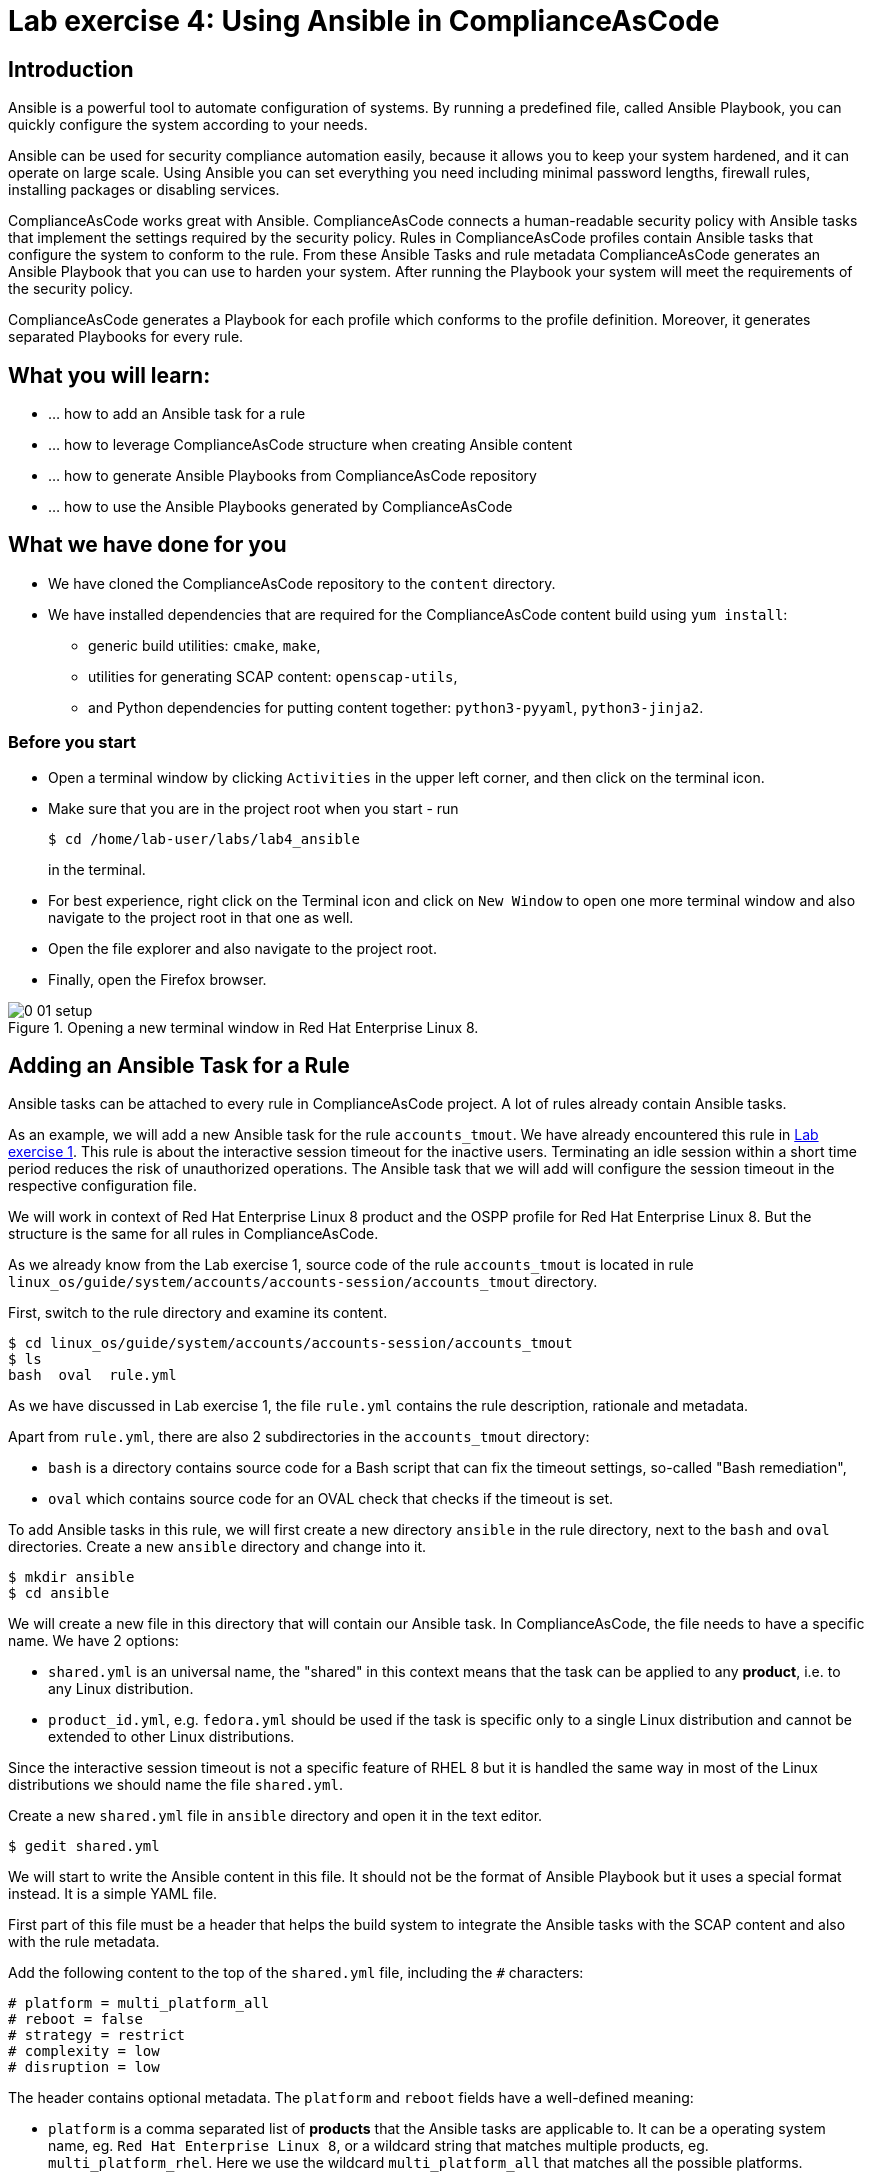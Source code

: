 = Lab exercise 4: Using Ansible in ComplianceAsCode

:imagesdir: images

== Introduction

Ansible is a powerful tool to automate configuration of systems.
By running a predefined file, called Ansible Playbook, you can quickly configure the system according to your needs.

Ansible can be used for security compliance automation easily, because it allows you to keep your system hardened, and it can operate on large scale.
Using Ansible you can set everything you need including minimal password lengths, firewall rules, installing packages or disabling services.

ComplianceAsCode works great with Ansible.
ComplianceAsCode connects a human-readable security policy with Ansible tasks that implement the settings required by the security policy.
Rules in ComplianceAsCode profiles contain Ansible tasks that configure the system to conform to the rule.
From these Ansible Tasks and rule metadata ComplianceAsCode generates an Ansible Playbook that you can use to harden your system.
After running the Playbook your system will meet the requirements of the security policy.

ComplianceAsCode generates a Playbook for each profile which conforms to the profile definition.
Moreover, it generates separated Playbooks for every rule.


== What you will learn:

* ... how to add an Ansible task for a rule
* ... how to leverage ComplianceAsCode structure when creating Ansible content
* ... how to generate Ansible Playbooks from ComplianceAsCode repository
* ... how to use the Ansible Playbooks generated by ComplianceAsCode


== What we have done for you

* We have cloned the ComplianceAsCode repository to the `content` directory.
* We have installed dependencies that are required for the ComplianceAsCode content build using `yum install`:
** generic build utilities: `cmake`, `make`,
** utilities for generating SCAP content: `openscap-utils`,
** and Python dependencies for putting content together: `python3-pyyaml`, `python3-jinja2`.


=== Before you start

* Open a terminal window by clicking `Activities` in the upper left corner, and then click on the terminal icon.
* Make sure that you are in the project root when you start - run
+
----
$ cd /home/lab-user/labs/lab4_ansible
----
+
in the terminal.

* For best experience, right click on the Terminal icon and click on `New Window` to open one more terminal window and also navigate to the project root in that one as well.
* Open the file explorer and also navigate to the project root.
* Finally, open the Firefox browser.

.Opening a new terminal window in Red Hat Enterprise Linux 8.
image::0-01-setup.png[]


== Adding an Ansible Task for a Rule

Ansible tasks can be attached to every rule in ComplianceAsCode project.
A lot of rules already contain Ansible tasks.

As an example, we will add a new Ansible task for the rule `accounts_tmout`.
We have already encountered this rule in link:lab1_introduction.adoc[Lab exercise 1].
This rule is about the interactive session timeout for the inactive users.
Terminating an idle session within a short time period reduces the risk of unauthorized operations.
The Ansible task that we will add will configure the session timeout in the respective configuration file.

We will work in context of Red Hat Enterprise Linux 8 product and the OSPP profile for Red Hat Enterprise Linux 8.
But the structure is the same for all rules in ComplianceAsCode.

As we already know from the Lab exercise 1, source code of the rule `accounts_tmout` is located in rule `linux_os/guide/system/accounts/accounts-session/accounts_tmout` directory.

First, switch to the rule directory and examine its content.

----
$ cd linux_os/guide/system/accounts/accounts-session/accounts_tmout
$ ls
bash  oval  rule.yml
----

As we have discussed in Lab exercise 1, the file `rule.yml` contains the rule description, rationale and metadata.

Apart from `rule.yml`, there are also 2 subdirectories in the `accounts_tmout` directory:

* `bash` is a directory contains source code for a Bash script that can fix the timeout settings, so-called "Bash remediation",
* `oval` which contains source code for an OVAL check that checks if the timeout is set.

To add Ansible tasks in this rule, we will first create a new directory `ansible` in the rule directory, next to the `bash` and `oval` directories.
Create a new `ansible` directory and change into it.

----
$ mkdir ansible
$ cd ansible
----

We will create a new file in this directory that will contain our Ansible task.
In ComplianceAsCode, the file needs to have a specific name.
We have 2 options:

* `shared.yml` is an universal name, the "shared" in this context means that the task can be applied to any *product*, i.e. to any Linux distribution.
* `product_id.yml`, e.g. `fedora.yml` should be used if the task is specific only to a single Linux distribution and cannot be extended to other Linux distributions.

Since the interactive session timeout is not a specific feature of RHEL 8 but it is handled the same way in most of the Linux distributions we should name the file `shared.yml`.

Create a new `shared.yml` file in `ansible` directory and open it in the text editor.

----
$ gedit shared.yml
----

We will start to write the Ansible content in this file.
It should not be the format of Ansible Playbook but it uses a special format instead.
It is a simple YAML file.

First part of this file must be a header that helps the build system to integrate the Ansible tasks with the SCAP content and also with the rule metadata.

Add the following content to the top of the `shared.yml` file, including the `#` characters:

----
# platform = multi_platform_all
# reboot = false
# strategy = restrict
# complexity = low
# disruption = low
----

The header contains optional metadata.
The `platform` and `reboot` fields have a well-defined meaning:

* `platform` is a comma separated list of *products* that the Ansible tasks are applicable to.
It can be a operating system name, eg.
`Red Hat Enterprise Linux 8`, or a wildcard string that matches multiple products, eg.
`multi_platform_rhel`.
Here we use the wildcard `multi_platform_all` that matches all the possible platforms.
* `reboot` specifies if a reboot is needed to make the settings.
Could be either `true` or `false`. Here we signalize that a reboot isn't needed.
This value is purely informational and setting it to `true` does not cause Ansible to reboot the system.

The meaning of other fields is more fuzzy, and they are optional:

* `strategy` is the method or approach for making the described fix.
It is typically one of `configure`, `disable`, `enable`, `patch`, `restrict`, and `unknown`.
* `complexity` is the estimated complexity or difficulty of applying the fix to the target.
Could be `unknown`, `low`, `medium` or `high`.
* `disruption` is an estimate of the potential for disruption or operational degradation that the application of this fix will impose on the target.
Can be `unknown`, `low`, `medium` or `high`.

Now, we will add an Ansible task or tasks for this rule below the header in `shared.yml`. Add the following at the end of `shared.yml` file.

----
- name: configure timeout
  lineinfile:
      create: yes
      dest: /etc/profile
      regexp: "^#?TMOUT"
      line: "TMOUT=1800"
----

If you are familiar with Ansible, you probably know that we have just written an https://docs.ansible.com/ansible/latest/user_guide/playbooks_intro.html#tasks-list[Ansible task].
Normally, Ansible tasks are low-level components of Ansible playbooks.
The ComplianceAsCode project allows content contributors to focus on tasks, and the playbook that aggregates them is generated by the project.
When writing tasks, you can use the standard Ansible syntax and write the Ansible tasks the very same way as you write in Ansible Playbooks.
You can use https://docs.ansible.com/ansible/latest/modules/modules_by_category.html[any Ansible module].

Using Ansible language, we have defined a new Ansible task which name is "configure timeout".
It uses the https://docs.ansible.com/ansible/latest/modules/lineinfile_module.html[lineinfile] Ansible Module which can add, modify and remove lines in configuration files.
Using the `lineinfile` module we insert the line `TMOUT=1800` to `/etc/profile`.

Notice that the `regexp` line defines a regular expression that determines what Ansible is going to do.
If the regular expression matches a line, it is substituted with `line`, so lines `TMOUT=3600` or `#TMOUT=1800` are substituted by `TMOUT=1800`.
If no line matches the regular expression, contents of `line` are simply appended to the `dest`, in this case `/etc/profile`.

In this rule we add only a single Ansible task.
If goal needs to be achieved by multiple Ansible tasks, they would go all into the same file as well.

In ComplianceAsCode, the general rule is that the Ansible Tasks should conform to the rule description in `rule.yml` for the given rule.
Tasks should not do anything different that the `rule.yml` description requires.
We think of the rule description as of a natural language specification of what should be implemented in Ansible.

// Now, it would be a nice time to build the playbook, open it, and run it in a check mode.

However, our task is not fully conforming to rule description in `rule.yml` yet.
The difference is that the `rule.yml` does not define a specific value of the timeout.
Check that the `rule.yml` does not specify whether the timeout should be 1800 seconds or a different amount of time.
In fact, the rule is parametrized by a variable `var_accounts_tmout`.
The specific value of the timeout is set by setting `var_accounts_tmout` in the profile definition.
This way every profile can define a different timeout but reuse the same source code at the same time.

We need to fix the Ansible task to use the `var_accounts_tmout` variable instead of explicitly setting 1800 seconds in the task.
The general format for binding a variable from ComplianceAsCode profiles is `- (xccdf-var name_of_the_variable)`.

Add the following line (including the dash at the beginning of line) before the task but after the header in the `shared.yml`:

----
- (xccdf-var var_accounts_tmout)
----

Now, we can use the bound variable in the `configure timeout` Ansible task as an Ansible variable using the standard Ansible syntax.
When the `shared.yml` file will be processed by the ComplianceAsCode build system this variable binding will be resolved automatically and a new Ansible variable will be created in the generated Playbook in the `vars` list.

Replace `line: "TMOUT=1800"` by `line: "TMOUT={{ var_accounts_tmout }}"` to use the variable in the task.

At this point we have completed adding Ansible tasks for rule `accounts_tmout`. The contents of `shared.yml` file should look like this:

----
# platform = multi_platform_all
# reboot = false
# strategy = restrict
# complexity = low
# disruption = low
- (xccdf-var var_accounts_tmout)

- name: configure timeout
  lineinfile:
      create: yes
      dest: /etc/profile
      regexp: ^#?TMOUT
      line: "TMOUT={{ var_accounts_tmout }}"
----

Do not forget to save the file.

== Generating and Using Ansible Playbooks for a Rule

We will now generate a Playbook for the rule `accounts_tmout` we have modified.
We will do it in the context of Red Hat Enterprise Linux 8 product and OSPP profile for Red Hat Enterprise Linux 8.

To generate Ansible Playbooks it is needed to perform the complete build of the content for the product.
That means all the other Playbooks for all other rules will be generated as well.
Moreover, the SCAP content will be generated as well.

Go back to the project root directory.
Run the following command to build the RHEL8 product:

----
$ ./build_product rhel8
----

The Playbooks will be generated into the `build/rhel8/playbooks` directory.
Check the contents of this directory:

----
$ ls build/rhel8/playbooks
cjis  cui  hipaa  ospp  pci-dss  rht-ccp  standard
----

Notice that there is a directory for each profile in the RHEL8 product.
That is because each profile consists of a different set of rules and the rules are parametrized by variables which can have different values in each profile, which we had to solve in the previous Section.

The rule `accounts_tmout` is for example a part of the OSPP profile, so go to the `ospp` directory.
In the `ospp` directory there are many Playbook files.
One of them should be the `accounts_tmout.yml` file which is the Ansible Playbooks that contains the Ansible tasks that we added in rule `accounts_tmout`.

Let's open it in the text editor.

----
$ gedit build/rhel8/playbooks/ospp/accounts_tmout.yml
----

The contents of the `build/rhel8/playbooks/ospp/accounts_tmout.yml` looks like the following:

----

# platform = multi_platform_all
# reboot = false
# strategy = restrict
# complexity = low
# disruption = low
- name: Set Interactive Session Timeout
  hosts: '@@HOSTS@@'
  become: true
  vars:
    var_accounts_tmout: '1800'
  tags:
    - CCE-80673-7
    - NIST-800-171-3.1.11
    - NIST-800-53-AC-12
    - NIST-800-53-SC-10
    - accounts_tmout
    - low_complexity
    - low_disruption
    - medium_severity
    - no_reboot_needed
    - restrict_strategy
  tasks:

    - name: configure timeout
      lineinfile:
        create: true
        dest: /etc/profile
        regexp: ^#?TMOUT
        line: TMOUT={{ var_accounts_tmout }}
----

This is a normal Ansible Playbook as Ansible users are familiar with.
The name of the Playbook is the same as the title of the rule which is defined in rule.yml.

The `hosts` section contains only a placehoder string `'@@HOSTS@@'` which should be replaced by a list of IP addresses or hosts the Playbook should be applied to.
We have to edit this in order to check the playbook out - we will set hosts to `all`:

----
...
- name: Set Interactive Session Timeout
  hosts: 'all'
  become: true
...
----

Notice that the timeout value supplied by variable `var_accounts_tmout` has been set to a specific value (1800 seconds) during the build process, and the variable has been added to the `vars` section of the Playbook.

Notice also that the Playbook has tags in the `tags` section which were added based on metadata in `rule.yml`. At the beginning, it contains the CCE (Common Configuration Enumeration) identifier.

Finally, the `tasks:` section contains our Ansible task which we created.

To use our Playbook on your machine (on a local host), replace the placehoder string `'@@HOSTS@@'` by `localhost` and save the file.

Run the following command to run the Playbook:

----
$ ansible-playbook -i 'localhost,'  build/rhel8/playbooks/ospp/accounts_tmout.yml
----

Check if it has any effect:

----
$ gedit /etc/profile
----

Notice that `TMOUT=1800` is there!

The biggest advantage of using Ansible tasks in ComplianceAsCode is that it gets integrated with the SCAP content and also the HTML report and in the HTML guide as well.

Run the following command to open the HTML guide for OSPP profile for Red Hat Enterprise Linux 8 in your Firefox web browser:

----
$ firefox build/guides/ssg-rhel8-guide-ospp.html
----

Check the rule "Set Interactive Session Timeout". Click on blue `(show)` next to the Remediation Ansible Snippet green label and you will see your Ansible content that you added in the previous Section.

.Rule "Set Interactive Session Timeout" displayed in a HTML guide including expanded Ansible content
image::4-01-guide.png[]


== Using the Profile Ansible Playbooks

In previous Section we have discussed using Playbook for rule `accounts_tmout`.
However, security policies are usually complex which in turn means that profiles consists of many rules.
It is not convenient to have a separated Ansible Playbook for each rule, because that means to apply many Ansible Playbooks to the systems.
Fortunately, ComplianceAsCode also generates Ansible Playbook that contain all tasks for the given profile in a single Playbook.

The Playbooks are located in the `build/roles` directory.
This directory contains both Ansible Playbooks and Bash remediation scripts for each profile.
The Playbooks files have `.yml` extension.

----
$ ls build/roles
all-roles-rhel8-sh
all-roles-rhel8-yml
ssg-rhel8-role-cjis.sh
ssg-rhel8-role-cjis.yml
ssg-rhel8-role-cui.sh
ssg-rhel8-role-cui.yml
ssg-rhel8-role-default.sh
ssg-rhel8-role-default.yml
ssg-rhel8-role-hipaa.sh
ssg-rhel8-role-hipaa.yml
ssg-rhel8-role-ospp.sh
ssg-rhel8-role-ospp.yml
ssg-rhel8-role-pci-dss.sh
ssg-rhel8-role-pci-dss.yml
ssg-rhel8-role-rht-ccp.sh
ssg-rhel8-role-rht-ccp.yml
ssg-rhel8-role-standard.sh
ssg-rhel8-role-standard.yml
----

Although the directory name is `roles`, and the files are called roles, these files are not Ansible Roles, but they are Ansible Playbooks.

Check the contents of the OSPP profile Playbook in your editor and verify that a task for rule `accounts_tmout` is there among all the other tasks.

----
$ gedit build/roles/ssg-rhel8-role-ospp.yml
----

Keep in mind that even if the comments in the headers say that it is an Ansible Role, it is not an Ansible Role, it is an Ansible Playbook.
This might be confusing.

You can use the profile Playbooks normally as well.

<<top>>

link:README.adoc#table-of-contents[ Table of Contents ] | link:lab5_oval.adoc[Lab 5 - The Art of OVAL Checks]
